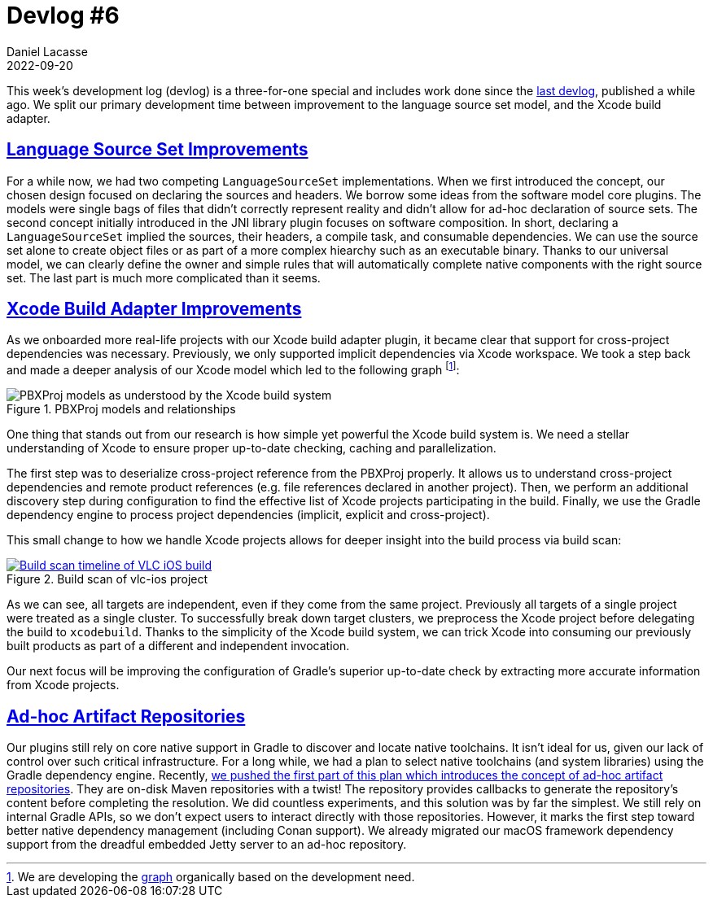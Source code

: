 :idprefix:
:icons: font
:encoding: utf-8
:lang: en-US
:sectanchors: true
:sectlinks: true
:linkattrs: true
:jbake-permalink: devlog-6
:jbake-id: {jbake-permalink}
= Devlog #6
Daniel Lacasse
2022-09-20
:jbake-type: blog_post
:jbake-status: published
:jbake-tags: devlog
:jbake-description: Development log #6
:jbake-twitter: { "creator": "@lacasseio" }

:ref-xcode-model-graph: https://github.com/nokeedev/gradle-native/blob/master/subprojects/xcode-ide-kit/src/docs/pbxproj.dot
:ref-adhoc-artifact-repository: https://github.com/nokeedev/gradle-native/pull/708


This week's development log (devlog) is a three-for-one special and includes work done since the link:/devlog-5/[last devlog], published a while ago.
We split our primary development time between improvement to the language source set model, and the Xcode build adapter.

== Language Source Set Improvements

For a while now, we had two competing `LanguageSourceSet` implementations.
When we first introduced the concept, our chosen design focused on declaring the sources and headers.
We borrow some ideas from the software model core plugins.
The models were single bags of files that didn't correctly represent reality and didn't allow for ad-hoc declaration of source sets.
The second concept initially introduced in the JNI library plugin focuses on software composition.
In short, declaring a `LanguageSourceSet` implied the sources, their headers, a compile task, and consumable dependencies.
We can use the source set alone to create object files or as part of a more complex hiearchy such as an executable binary.
Thanks to our universal model, we can clearly define the owner and simple rules that will automatically complete native components with the right source set.
The last part is much more complicated than it seems.

== Xcode Build Adapter Improvements

As we onboarded more real-life projects with our Xcode build adapter plugin, it became clear that support for cross-project dependencies was necessary.
Previously, we only supported implicit dependencies via Xcode workspace.
We took a step back and made a deeper analysis of our Xcode model which led to the following graph footnote:[We are developing the link:{ref-xcode-model-graph}[graph] organically based on the development need.]:

.PBXProj models and relationships
image::xcode-model.png[PBXProj models as understood by the Xcode build system]

One thing that stands out from our research is how simple yet powerful the Xcode build system is.
We need a stellar understanding of Xcode to ensure proper up-to-date checking, caching and parallelization.

The first step was to deserialize cross-project reference from the PBXProj properly.
It allows us to understand cross-project dependencies and remote product references (e.g. file references declared in another project).
Then, we perform an additional discovery step during configuration to find the effective list of Xcode projects participating in the build.
Finally, we use the Gradle dependency engine to process project dependencies (implicit, explicit and cross-project).

This small change to how we handle Xcode projects allows for deeper insight into the build process via build scan:

.Build scan of vlc-ios project
[link=https://scans.gradle.com/s/xgn7sfgn7ykya/timeline]
image::vlc-ios-build-scan.png[Build scan timeline of VLC iOS build]

As we can see, all targets are independent, even if they come from the same project.
Previously all targets of a single project were treated as a single cluster.
To successfully break down target clusters, we preprocess the Xcode project before delegating the build to `xcodebuild`.
Thanks to the simplicity of the Xcode build system, we can trick Xcode into consuming our previously built products as part of a different and independent invocation.

Our next focus will be improving the configuration of Gradle's superior up-to-date check by extracting more accurate information from Xcode projects.

== Ad-hoc Artifact Repositories

Our plugins still rely on core native support in Gradle to discover and locate native toolchains.
It isn't ideal for us, given our lack of control over such critical infrastructure.
For a long while, we had a plan to select native toolchains (and system libraries) using the Gradle dependency engine.
Recently, link:{ref-adhoc-artifact-repository}[we pushed the first part of this plan which introduces the concept of ad-hoc artifact repositories].
They are on-disk Maven repositories with a twist!
The repository provides callbacks to generate the repository's content before completing the resolution.
We did countless experiments, and this solution was by far the simplest.
We still rely on internal Gradle APIs, so we don't expect users to interact directly with those repositories.
However, it marks the first step toward better native dependency management (including Conan support).
We already migrated our macOS framework dependency support from the dreadful embedded Jetty server to an ad-hoc repository.
